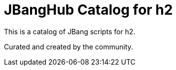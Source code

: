 # JBangHub Catalog for h2 

This is a catalog of JBang scripts for h2.

Curated and created by the community.
